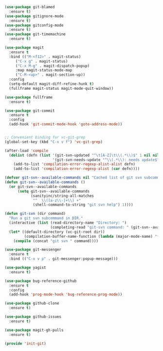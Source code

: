 #+BEGIN_SRC emacs-lisp :tangle yes
(use-package git-blamed
  :ensure t)
(use-package gitignore-mode
  :ensure t)
(use-package gitconfig-mode
  :ensure t)
(use-package git-timemachine
  :ensure t)

(use-package magit
  :ensure t
  :bind (("M-<f12>" . magit-status)
	 ("C-x g" . magit-status)
	 ("C-x M-g" . magit-dispatch-popup)
	 :map magit-status-mode-map
	 ("C-M-<up>" . magit-section-up))
  :config
  (setq-default magit-diff-refine-hunk t)
  (fullframe magit-status magit-mode-quit-window))

(use-package fullframe
  :ensure t)

(use-package git-commit
  :ensure t
  :config
  (add-hook 'git-commit-mode-hook 'goto-address-mode))


;; Convenient binding for vc-git-grep
(global-set-key (kbd "C-x v f") 'vc-git-grep)

(after-load 'compile
  (dolist (defn (list '(git-svn-updated "^\t[A-Z]\t\\(.*\\)$" 1 nil nil 0 1)
                      '(git-svn-needs-update "^\\(.*\\): needs update$" 1 nil nil 2 1)))
    (add-to-list 'compilation-error-regexp-alist-alist defn)
    (add-to-list 'compilation-error-regexp-alist (car defn))))

(defvar git-svn--available-commands nil "Cached list of git svn subcommands")
(defun git-svn--available-commands ()
  (or git-svn--available-commands
      (setq git-svn--available-commands
            (sanityinc/string-all-matches
             "^  \\([a-z\\-]+\\) +"
             (shell-command-to-string "git svn help") 1))))

(defun git-svn (dir command)
  "Run a git svn subcommand in DIR."
  (interactive (list (read-directory-name "Directory: ")
                     (completing-read "git-svn command: " (git-svn--available-commands) nil t nil nil (git-svn--available-commands))))
  (let* ((default-directory (vc-git-root dir))
         (compilation-buffer-name-function (lambda (major-mode-name) "*git-svn*")))
    (compile (concat "git svn " command))))

(use-package git-messenger
  :ensure t
  :bind (("C-x v p" . git-messenger:popup-message)))

(use-package yagist
  :ensure t)

(use-package bug-reference-github
  :ensure t
  :config
  (add-hook 'prog-mode-hook 'bug-reference-prog-mode))

(use-package github-clone
  :ensure t)

(use-package github-issues
  :ensure t)

(use-package magit-gh-pulls
  :ensure t)

(provide 'init-git)

#+END_SRC
